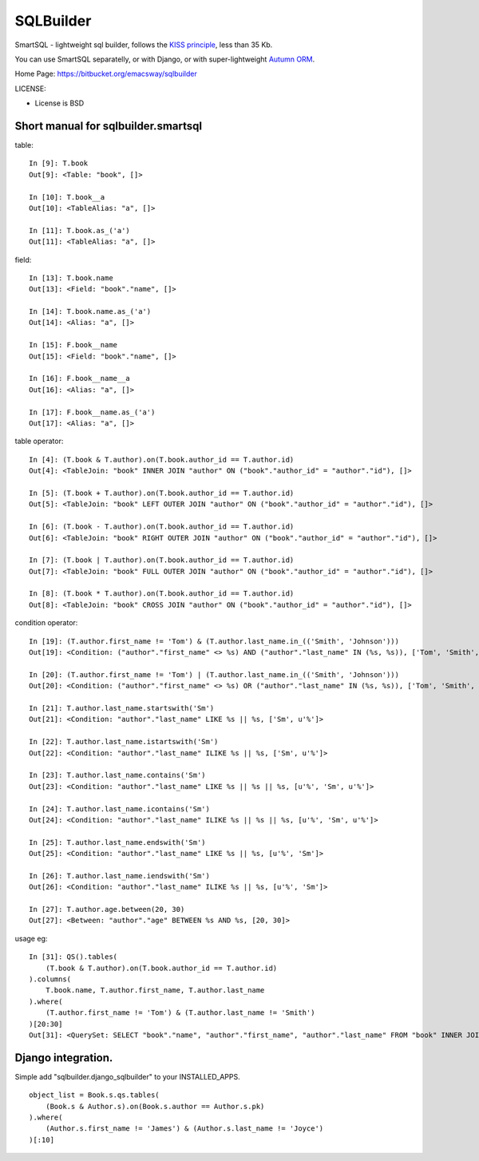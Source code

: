 ===========
SQLBuilder
===========

SmartSQL - lightweight sql builder, follows the `KISS principle <http://en.wikipedia.org/wiki/KISS_principle>`_, less than 35 Kb.

You can use SmartSQL separatelly, or with Django, or with super-lightweight `Autumn ORM <https://bitbucket.org/emacsway/autumn>`_.

Home Page: https://bitbucket.org/emacsway/sqlbuilder

LICENSE:

* License is BSD

Short manual for sqlbuilder.smartsql
=====================================

table::

    In [9]: T.book
    Out[9]: <Table: "book", []>

    In [10]: T.book__a
    Out[10]: <TableAlias: "a", []>

    In [11]: T.book.as_('a')
    Out[11]: <TableAlias: "a", []>

field::

    In [13]: T.book.name
    Out[13]: <Field: "book"."name", []>

    In [14]: T.book.name.as_('a')
    Out[14]: <Alias: "a", []>

    In [15]: F.book__name
    Out[15]: <Field: "book"."name", []>

    In [16]: F.book__name__a
    Out[16]: <Alias: "a", []>

    In [17]: F.book__name.as_('a')
    Out[17]: <Alias: "a", []>


table operator::

    In [4]: (T.book & T.author).on(T.book.author_id == T.author.id)
    Out[4]: <TableJoin: "book" INNER JOIN "author" ON ("book"."author_id" = "author"."id"), []>

    In [5]: (T.book + T.author).on(T.book.author_id == T.author.id)
    Out[5]: <TableJoin: "book" LEFT OUTER JOIN "author" ON ("book"."author_id" = "author"."id"), []>

    In [6]: (T.book - T.author).on(T.book.author_id == T.author.id)
    Out[6]: <TableJoin: "book" RIGHT OUTER JOIN "author" ON ("book"."author_id" = "author"."id"), []>

    In [7]: (T.book | T.author).on(T.book.author_id == T.author.id)
    Out[7]: <TableJoin: "book" FULL OUTER JOIN "author" ON ("book"."author_id" = "author"."id"), []>

    In [8]: (T.book * T.author).on(T.book.author_id == T.author.id)
    Out[8]: <TableJoin: "book" CROSS JOIN "author" ON ("book"."author_id" = "author"."id"), []>

condition operator::

    In [19]: (T.author.first_name != 'Tom') & (T.author.last_name.in_(('Smith', 'Johnson')))
    Out[19]: <Condition: ("author"."first_name" <> %s) AND ("author"."last_name" IN (%s, %s)), ['Tom', 'Smith', 'Johnson']>

    In [20]: (T.author.first_name != 'Tom') | (T.author.last_name.in_(('Smith', 'Johnson')))
    Out[20]: <Condition: ("author"."first_name" <> %s) OR ("author"."last_name" IN (%s, %s)), ['Tom', 'Smith', 'Johnson']>

    In [21]: T.author.last_name.startswith('Sm')
    Out[21]: <Condition: "author"."last_name" LIKE %s || %s, ['Sm', u'%']>

    In [22]: T.author.last_name.istartswith('Sm')
    Out[22]: <Condition: "author"."last_name" ILIKE %s || %s, ['Sm', u'%']>

    In [23]: T.author.last_name.contains('Sm')
    Out[23]: <Condition: "author"."last_name" LIKE %s || %s || %s, [u'%', 'Sm', u'%']>

    In [24]: T.author.last_name.icontains('Sm')
    Out[24]: <Condition: "author"."last_name" ILIKE %s || %s || %s, [u'%', 'Sm', u'%']>

    In [25]: T.author.last_name.endswith('Sm')
    Out[25]: <Condition: "author"."last_name" LIKE %s || %s, [u'%', 'Sm']>

    In [26]: T.author.last_name.iendswith('Sm')
    Out[26]: <Condition: "author"."last_name" ILIKE %s || %s, [u'%', 'Sm']>

    In [27]: T.author.age.between(20, 30)
    Out[27]: <Between: "author"."age" BETWEEN %s AND %s, [20, 30]>


usage eg::

    In [31]: QS().tables(
        (T.book & T.author).on(T.book.author_id == T.author.id)
    ).columns(
        T.book.name, T.author.first_name, T.author.last_name
    ).where(
        (T.author.first_name != 'Tom') & (T.author.last_name != 'Smith')
    )[20:30]
    Out[31]: <QuerySet: SELECT "book"."name", "author"."first_name", "author"."last_name" FROM "book" INNER JOIN "author" ON ("book"."author_id" = "author"."id") WHERE (("author"."first_name" <> %s) AND ("author"."last_name" <> %s)) LIMIT 10 OFFSET 20, ['Tom', 'Smith']>



Django integration.
=====================

Simple add "sqlbuilder.django_sqlbuilder" to your INSTALLED_APPS.

::

    object_list = Book.s.qs.tables(
        (Book.s & Author.s).on(Book.s.author == Author.s.pk)
    ).where(
        (Author.s.first_name != 'James') & (Author.s.last_name != 'Joyce')
    )[:10]

